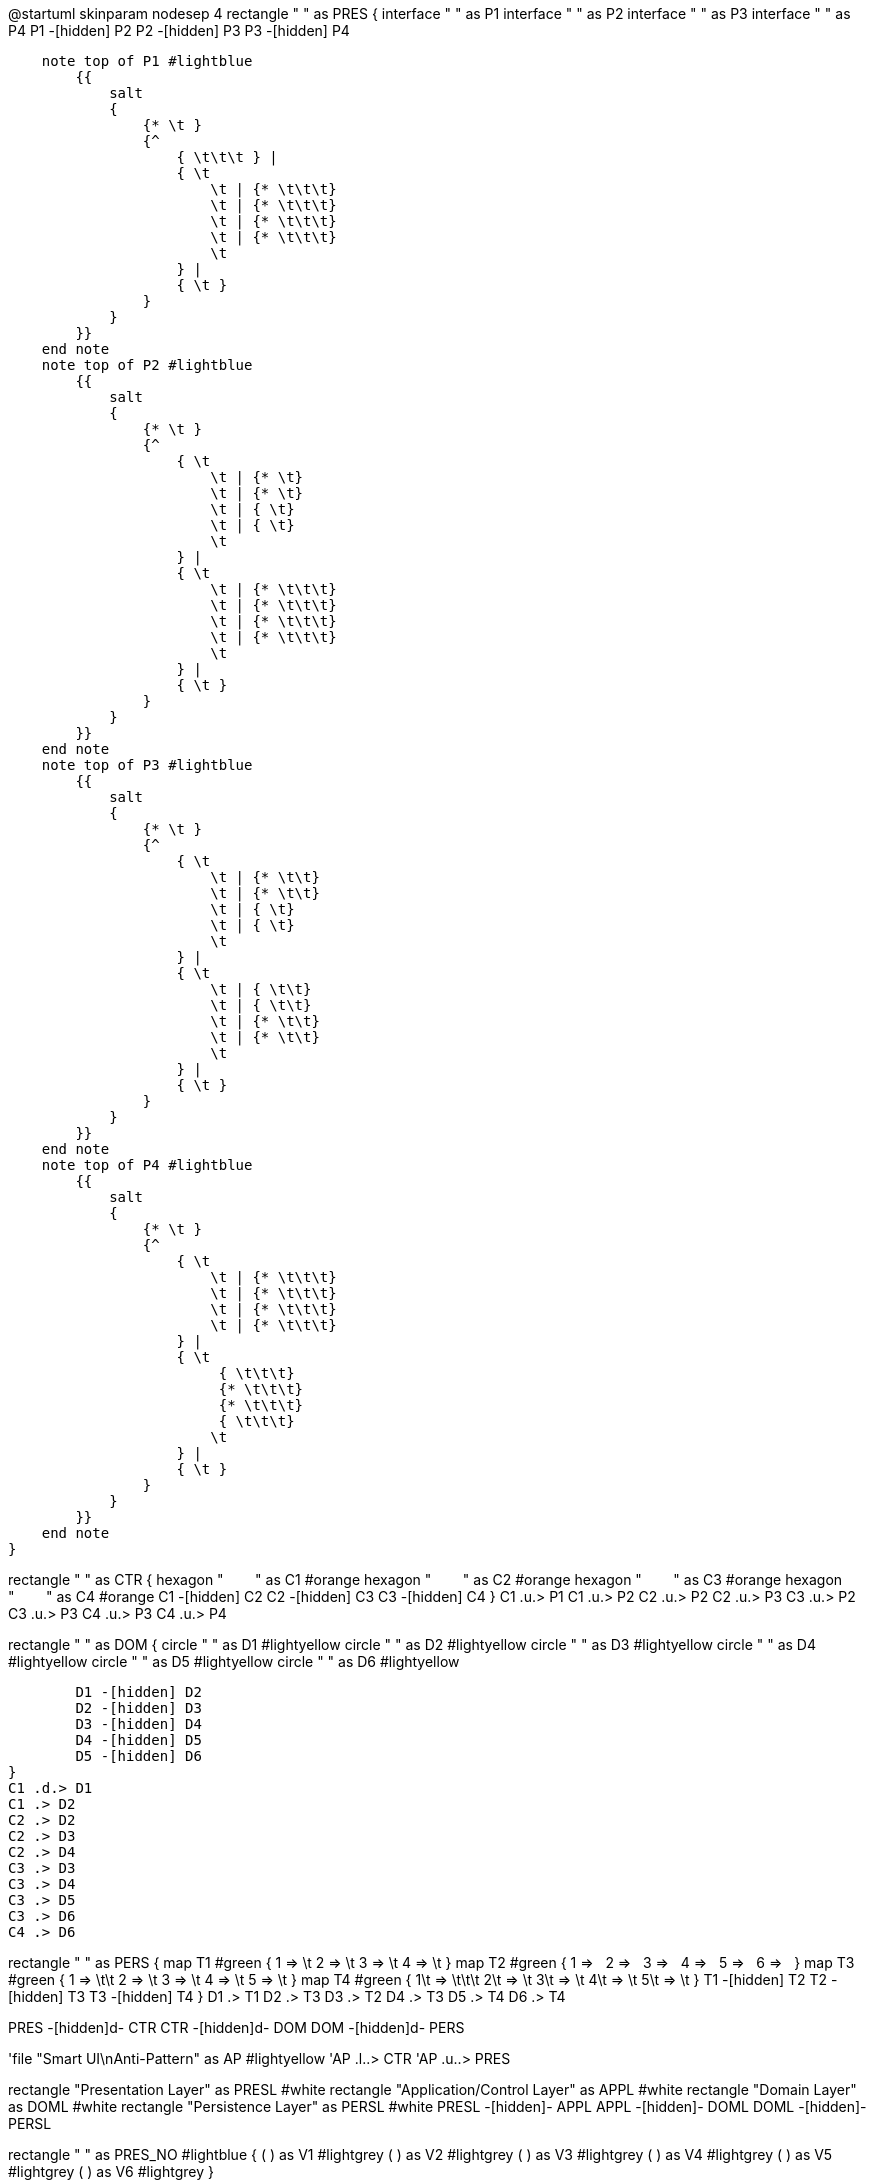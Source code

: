 [plantuml,file="LayeredArchitecture.png"]
--
@startuml
skinparam nodesep 4
rectangle " " as PRES {
    interface " " as P1
    interface " " as P2
    interface " " as P3
    interface " " as P4
    P1 -[hidden] P2
    P2 -[hidden] P3
    P3 -[hidden] P4

    note top of P1 #lightblue
        {{
            salt
            {
                {* \t }
                {^
                    { \t\t\t } |
                    { \t
                        \t | {* \t\t\t}
                        \t | {* \t\t\t}
                        \t | {* \t\t\t}
                        \t | {* \t\t\t}
                        \t
                    } |
                    { \t }
                }
            }
        }}
    end note
    note top of P2 #lightblue
        {{
            salt
            {
                {* \t }
                {^
                    { \t
                        \t | {* \t}
                        \t | {* \t}
                        \t | { \t}
                        \t | { \t}
                        \t
                    } |
                    { \t
                        \t | {* \t\t\t}
                        \t | {* \t\t\t}
                        \t | {* \t\t\t}
                        \t | {* \t\t\t}
                        \t
                    } |
                    { \t }
                }
            }
        }}
    end note
    note top of P3 #lightblue
        {{
            salt
            {
                {* \t }
                {^
                    { \t
                        \t | {* \t\t}
                        \t | {* \t\t}
                        \t | { \t}
                        \t | { \t}
                        \t
                    } |
                    { \t
                        \t | { \t\t}
                        \t | { \t\t}
                        \t | {* \t\t}
                        \t | {* \t\t}
                        \t
                    } |
                    { \t }
                }
            }
        }}
    end note
    note top of P4 #lightblue
        {{
            salt
            {
                {* \t }
                {^
                    { \t
                        \t | {* \t\t\t}
                        \t | {* \t\t\t}
                        \t | {* \t\t\t}
                        \t | {* \t\t\t}
                    } |
                    { \t
                         { \t\t\t}
                         {* \t\t\t}
                         {* \t\t\t}
                         { \t\t\t}
                        \t
                    } |
                    { \t }
                }
            }
        }}
    end note
}

rectangle " " as CTR {
    hexagon "&#160;&#160;&#160;&#160;&#160;&#160;&#160;&#160;" as C1 #orange
    hexagon "&#160;&#160;&#160;&#160;&#160;&#160;&#160;&#160;" as C2 #orange
    hexagon "&#160;&#160;&#160;&#160;&#160;&#160;&#160;&#160;" as C3 #orange
    hexagon "&#160;&#160;&#160;&#160;&#160;&#160;&#160;&#160;" as C4 #orange
    C1 -[hidden] C2
    C2 -[hidden] C3
    C3 -[hidden] C4
}
C1 .u.> P1
C1 .u.> P2
C2 .u.> P2
C2 .u.> P3
C3 .u.> P2
C3 .u.> P3
C4 .u.> P3
C4 .u.> P4

rectangle " " as DOM {
        circle " " as D1 #lightyellow
        circle " " as D2 #lightyellow
        circle " " as D3 #lightyellow
        circle " " as D4 #lightyellow
        circle " " as D5 #lightyellow
        circle " " as D6 #lightyellow

        D1 -[hidden] D2
        D2 -[hidden] D3
        D3 -[hidden] D4
        D4 -[hidden] D5
        D5 -[hidden] D6
}
C1 .d.> D1
C1 .> D2
C2 .> D2
C2 .> D3
C2 .> D4
C3 .> D3
C3 .> D4
C3 .> D5
C3 .> D6
C4 .> D6


rectangle " " as PERS {
    map T1 #green {
         1 => \t
         2 => \t
         3 => \t
         4 => \t
    }
    map T2 #green {
         1 => &#160;
         2 => &#160;
         3 => &#160;
         4 => &#160;
         5 => &#160;
         6 => &#160;
    }
    map T3 #green {
         1 => \t\t
         2 => \t
         3 => \t
         4 => \t
         5 => \t
    }
    map T4 #green {
         1\t => \t\t\t
         2\t => \t
         3\t => \t
         4\t => \t
         5\t => \t
    }
    T1 -[hidden] T2
    T2 -[hidden] T3
    T3 -[hidden] T4
}
D1 .> T1
D2 .> T3
D3 .> T2
D4 .> T3
D5 .> T4
D6 .> T4

PRES -[hidden]d- CTR
CTR -[hidden]d- DOM
DOM -[hidden]d- PERS

'file "Smart UI\nAnti-Pattern" as AP #lightyellow
'AP .l..> CTR
'AP .u..> PRES

rectangle "Presentation Layer" as PRESL #white
rectangle "Application/Control Layer" as APPL #white
rectangle "Domain Layer" as DOML #white
rectangle "Persistence Layer" as PERSL #white
PRESL -[hidden]- APPL
APPL -[hidden]- DOML
DOML -[hidden]- PERSL

rectangle " " as PRES_NO #lightblue {
    ( ) as V1 #lightgrey
    ( ) as V2 #lightgrey
    ( ) as V3 #lightgrey
    ( ) as V4 #lightgrey
    ( ) as V5 #lightgrey
    ( ) as V6 #lightgrey
}

rectangle " " as DOM_NO {
        (<color:orange>&#9632;) as DO1 #lightyellow
        (<color:orange>&#9632;) as DO2 #lightyellow
        (<color:orange>&#9632;) as DO3 #lightyellow
        (<color:orange>&#9632;) as DO4 #lightyellow
        (<color:orange>&#9632;) as DO5 #lightyellow
        (<color:orange>&#9632;) as DO6 #lightyellow
}
DO1 .u..> V1
DO2 .u.> V2
DO3 .u.> V3
DO4 .u.> V4
DO5 .u.> V5
DO6 .u.> V6

rectangle " " as PERS_NO #lightgreen {
    (E) as E1 #green
    (E) as E2 #green
    (E) as E3 #green
    (E) as E4 #green
    (E) as E5 #green
    (E) as E6 #green
}
DO1 .> E1
DO2 .> E2
DO3 .> E3
DO4 .> E4
DO5 .> E5
DO6 .> E6

PRES_NO -[hidden]d- DOM_NO
DOM_NO -[hidden]d- PERS_NO

PRES -[hidden]r- PRESL
PRESL -[hidden]r- PRES_NO

DOM -[hidden]r- DOML
DOML -[hidden]r- DOM_NO

@enduml
--
